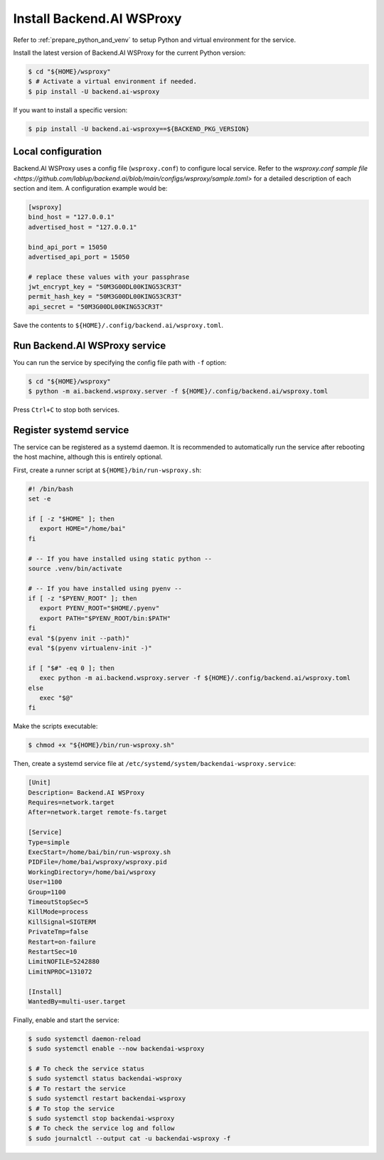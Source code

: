 Install Backend.AI WSProxy
=========================

Refer to :ref:`prepare_python_and_venv` to setup Python and virtual environment
for the service.

Install the latest version of Backend.AI WSProxy for the current Python
version:

.. code-block:: console

   $ cd "${HOME}/wsproxy"
   $ # Activate a virtual environment if needed.
   $ pip install -U backend.ai-wsproxy

If you want to install a specific version:

.. code-block:: console

   $ pip install -U backend.ai-wsproxy==${BACKEND_PKG_VERSION}


Local configuration
-------------------

Backend.AI WSProxy uses a config file (``wsproxy.conf``) to configure
local service. Refer to the
`wsproxy.conf sample file <https://github.com/lablup/backend.ai/blob/main/configs/wsproxy/sample.toml>`
for a detailed description of each section and item. A configuration example
would be:

.. code-block:: toml

   [wsproxy]
   bind_host = "127.0.0.1"
   advertised_host = "127.0.0.1"

   bind_api_port = 15050
   advertised_api_port = 15050

   # replace these values with your passphrase
   jwt_encrypt_key = "50M3G00DL00KING53CR3T"
   permit_hash_key = "50M3G00DL00KING53CR3T"
   api_secret = "50M3G00DL00KING53CR3T"


Save the contents to ``${HOME}/.config/backend.ai/wsproxy.toml``.

Run Backend.AI WSProxy service
------------------------------

You can run the service by specifying the config file path with ``-f`` option:

.. code-block:: console

   $ cd "${HOME}/wsproxy"
   $ python -m ai.backend.wsproxy.server -f ${HOME}/.config/backend.ai/wsproxy.toml

Press ``Ctrl+C`` to stop both services.


Register systemd service
------------------------

The service can be registered as a systemd daemon. It is recommended to
automatically run the service after rebooting the host machine, although this is
entirely optional.

First, create a runner script at ``${HOME}/bin/run-wsproxy.sh``:

.. code-block:: bash

   #! /bin/bash
   set -e

   if [ -z "$HOME" ]; then
      export HOME="/home/bai"
   fi

   # -- If you have installed using static python --
   source .venv/bin/activate

   # -- If you have installed using pyenv --
   if [ -z "$PYENV_ROOT" ]; then
      export PYENV_ROOT="$HOME/.pyenv"
      export PATH="$PYENV_ROOT/bin:$PATH"
   fi
   eval "$(pyenv init --path)"
   eval "$(pyenv virtualenv-init -)"

   if [ "$#" -eq 0 ]; then
      exec python -m ai.backend.wsproxy.server -f ${HOME}/.config/backend.ai/wsproxy.toml
   else
      exec "$@"
   fi

Make the scripts executable:

.. code-block:: console

   $ chmod +x "${HOME}/bin/run-wsproxy.sh"

Then, create a systemd service file at
``/etc/systemd/system/backendai-wsproxy.service``:

.. code-block:: dosini

   [Unit]
   Description= Backend.AI WSProxy
   Requires=network.target
   After=network.target remote-fs.target

   [Service]
   Type=simple
   ExecStart=/home/bai/bin/run-wsproxy.sh
   PIDFile=/home/bai/wsproxy/wsproxy.pid
   WorkingDirectory=/home/bai/wsproxy
   User=1100
   Group=1100
   TimeoutStopSec=5
   KillMode=process
   KillSignal=SIGTERM
   PrivateTmp=false
   Restart=on-failure
   RestartSec=10
   LimitNOFILE=5242880
   LimitNPROC=131072

   [Install]
   WantedBy=multi-user.target

Finally, enable and start the service:

.. code-block:: console

   $ sudo systemctl daemon-reload
   $ sudo systemctl enable --now backendai-wsproxy

   $ # To check the service status
   $ sudo systemctl status backendai-wsproxy
   $ # To restart the service
   $ sudo systemctl restart backendai-wsproxy
   $ # To stop the service
   $ sudo systemctl stop backendai-wsproxy
   $ # To check the service log and follow
   $ sudo journalctl --output cat -u backendai-wsproxy -f
